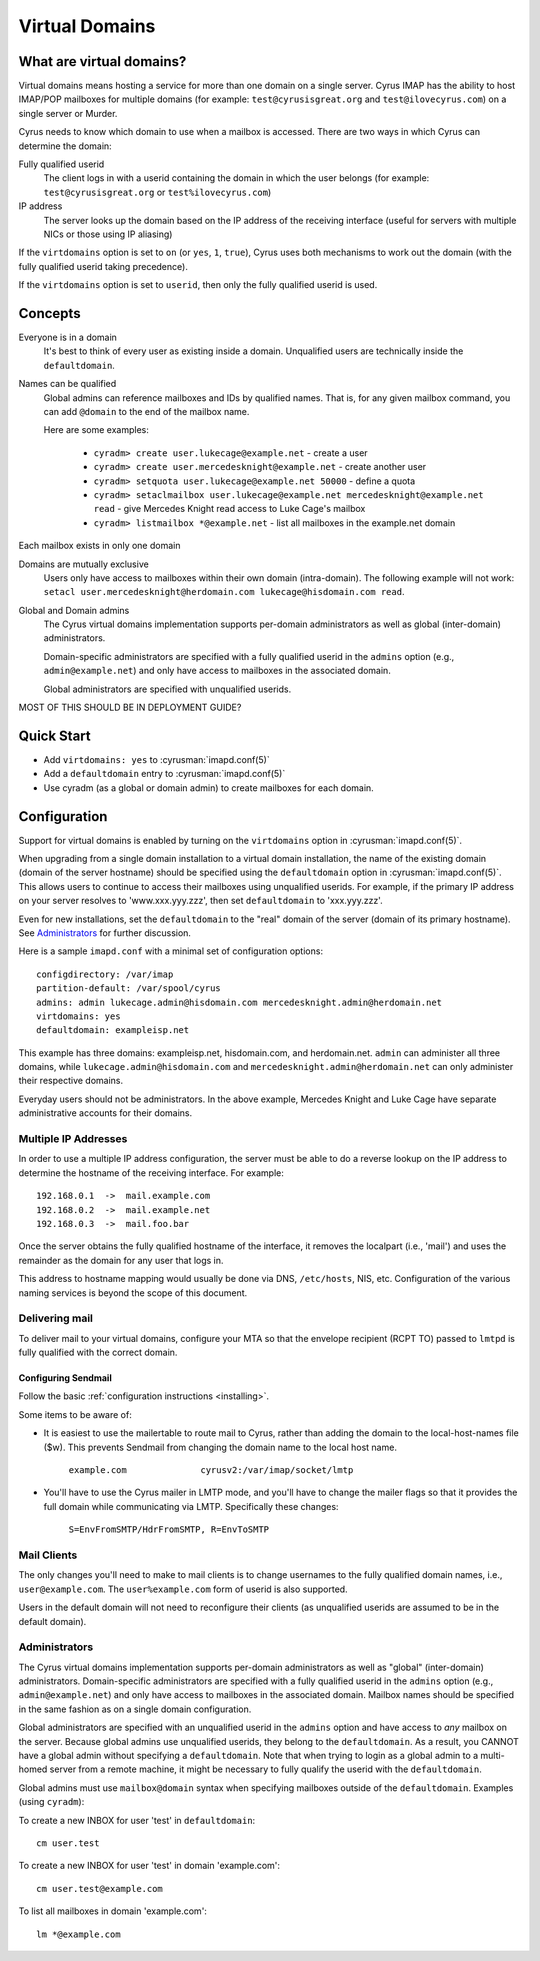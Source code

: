 ===============
Virtual Domains
===============

What are virtual domains?
=========================

Virtual domains means hosting a service for more than one
domain on a single server.  Cyrus IMAP has the ability to host IMAP/POP
mailboxes for multiple domains (for example: ``test@cyrusisgreat.org`` and
``test@ilovecyrus.com``) on a single server or Murder.

Cyrus needs to know which domain to use when a mailbox is accessed.
There are two ways in which Cyrus can determine the domain:

Fully qualified userid
    The client logs in with a userid
    containing the domain in which the user belongs (for example:
    ``test@cyrusisgreat.org`` or ``test%ilovecyrus.com``)

IP address
    The server looks up the domain based on the IP
    address of the receiving interface (useful for servers with multiple
    NICs or those using IP aliasing)

If the ``virtdomains`` option is set to ``on`` (or ``yes``, ``1``, ``true``),
Cyrus uses both mechanisms to work out the domain (with the fully qualified userid
taking precedence).

If the ``virtdomains`` option is set to ``userid``, then only the
fully qualified userid is used.

Concepts
========

Everyone is in a domain
    It's best to think of every user as existing inside a domain.  Unqualified users are technically inside the ``defaultdomain``.

Names can be qualified
    Global admins can reference mailboxes and IDs by qualified names.  That is, for any given mailbox command, you can add ``@domain`` to the end of the mailbox name.

    Here are some examples:

        * ``cyradm> create user.lukecage@example.net`` - create a user
        * ``cyradm> create user.mercedesknight@example.net`` - create another user
        * ``cyradm> setquota user.lukecage@example.net 50000`` - define a quota
        * ``cyradm> setaclmailbox user.lukecage@example.net mercedesknight@example.net read`` - give Mercedes Knight read access to Luke Cage's mailbox
        * ``cyradm> listmailbox *@example.net`` - list all mailboxes in the example.net domain

Each mailbox exists in only one domain

Domains are mutually exclusive
    Users only have access to mailboxes within their own domain (intra-domain).  The following
    example will not work: ``setacl user.mercedesknight@herdomain.com
    lukecage@hisdomain.com read``.

Global and Domain admins
    The Cyrus virtual domains
    implementation supports per-domain administrators as well as
    global (inter-domain) administrators.

    Domain-specific administrators are specified with a fully qualified userid in the
    ``admins`` option (e.g., ``admin@example.net``) and only
    have access to mailboxes in the associated domain.

    Global administrators are specified with unqualified userids.


MOST OF THIS SHOULD BE IN DEPLOYMENT GUIDE?

Quick Start
===========

* Add ``virtdomains: yes`` to :cyrusman:`imapd.conf(5)`
* Add a ``defaultdomain`` entry to :cyrusman:`imapd.conf(5)`
* Use cyradm (as a global or domain admin) to create mailboxes for each domain.

Configuration
=============

Support for virtual domains is enabled by turning on the ``virtdomains`` option in :cyrusman:`imapd.conf(5)`.

When upgrading from a single domain installation to a virtual
domain installation, the name of the existing domain (domain of the
server hostname) should be specified using the ``defaultdomain``
option in :cyrusman:`imapd.conf(5)`.  This allows users to continue to
access their mailboxes using unqualified userids.  For example, if the
primary IP address on your server resolves to 'www.xxx.yyy.zzz',
then set ``defaultdomain`` to 'xxx.yyy.zzz'.

Even for new installations, set the ``defaultdomain`` to the "real"
domain of the server (domain of its primary hostname).
See `Administrators`_ for further discussion.

Here is a sample ``imapd.conf`` with a minimal set of configuration
options::

    configdirectory: /var/imap
    partition-default: /var/spool/cyrus
    admins: admin lukecage.admin@hisdomain.com mercedesknight.admin@herdomain.net
    virtdomains: yes
    defaultdomain: exampleisp.net

This example has three domains: exampleisp.net, hisdomain.com, and
herdomain.net.  ``admin`` can administer all three domains, while
``lukecage.admin@hisdomain.com`` and
``mercedesknight.admin@herdomain.net`` can only administer their respective
domains.

Everyday users should not be administrators.  In the
above example, Mercedes Knight and Luke Cage have separate administrative accounts for
their domains.

Multiple IP Addresses
---------------------

In order to use a multiple IP address configuration, the server must
be able to do a reverse lookup on the IP address to determine the
hostname of the receiving interface.  For example::

    192.168.0.1  ->  mail.example.com
    192.168.0.2  ->  mail.example.net
    192.168.0.3  ->  mail.foo.bar

Once the server obtains the fully qualified hostname of the
interface, it removes the localpart (i.e., 'mail') and uses the
remainder as the domain for any user that logs in.

This address to hostname mapping would usually be done via DNS,
``/etc/hosts``, NIS, etc.  Configuration of the various naming
services is beyond the scope of this document.

Delivering mail
---------------

To deliver mail to your virtual domains, configure your MTA so that
the envelope recipient (RCPT TO) passed to ``lmtpd`` is fully
qualified with the correct domain.

Configuring Sendmail
####################

Follow the basic :ref:`configuration instructions <installing>`.

Some items to be aware of:

* It is easiest to use the mailertable to route mail to Cyrus,
  rather than adding the domain to the local-host-names file ($w).
  This prevents Sendmail from changing the domain name to the local host name.

   ``example.com              cyrusv2:/var/imap/socket/lmtp``

* You'll have to use the Cyrus mailer in LMTP mode, and you'll have
  to change the mailer flags so that it provides the full domain while
  communicating via LMTP.  Specifically these changes:

    ``S=EnvFromSMTP/HdrFromSMTP, R=EnvToSMTP``

Mail Clients
------------

The only changes you'll need to make to mail clients is to change
usernames to the fully qualified domain names, i.e., ``user@example.com``.
The ``user%example.com`` form of userid is also supported.

Users in the default domain will not
need to reconfigure their clients (as unqualified userids are assumed to
be in the default domain).

Administrators
--------------

The Cyrus virtual domains implementation supports per-domain
administrators as well as "global" (inter-domain) administrators.
Domain-specific administrators are specified with a
fully qualified userid in the ``admins`` option
(e.g., ``admin@example.net``) and only have access to mailboxes in
the associated domain.  Mailbox names should be specified in the same
fashion as on a single domain configuration.

Global administrators are specified with an unqualified userid in the
``admins`` option and have access to *any* mailbox on the
server.  Because global admins use unqualified userids, they belong
to the ``defaultdomain``.  As a result, you CANNOT have a global
admin without specifying a ``defaultdomain``.  Note that when
trying to login as a global admin to a multi-homed server from a remote
machine, it might be necessary to fully qualify the userid with the
``defaultdomain``.

Global admins must use ``mailbox@domain`` syntax when
specifying mailboxes outside of the ``defaultdomain``.  Examples
(using ``cyradm``):

To create a new INBOX for user 'test' in ``defaultdomain``::

    cm user.test

To create a new INBOX for user 'test' in domain 'example.com'::

    cm user.test@example.com

To list all mailboxes in domain 'example.com'::

    lm *@example.com
